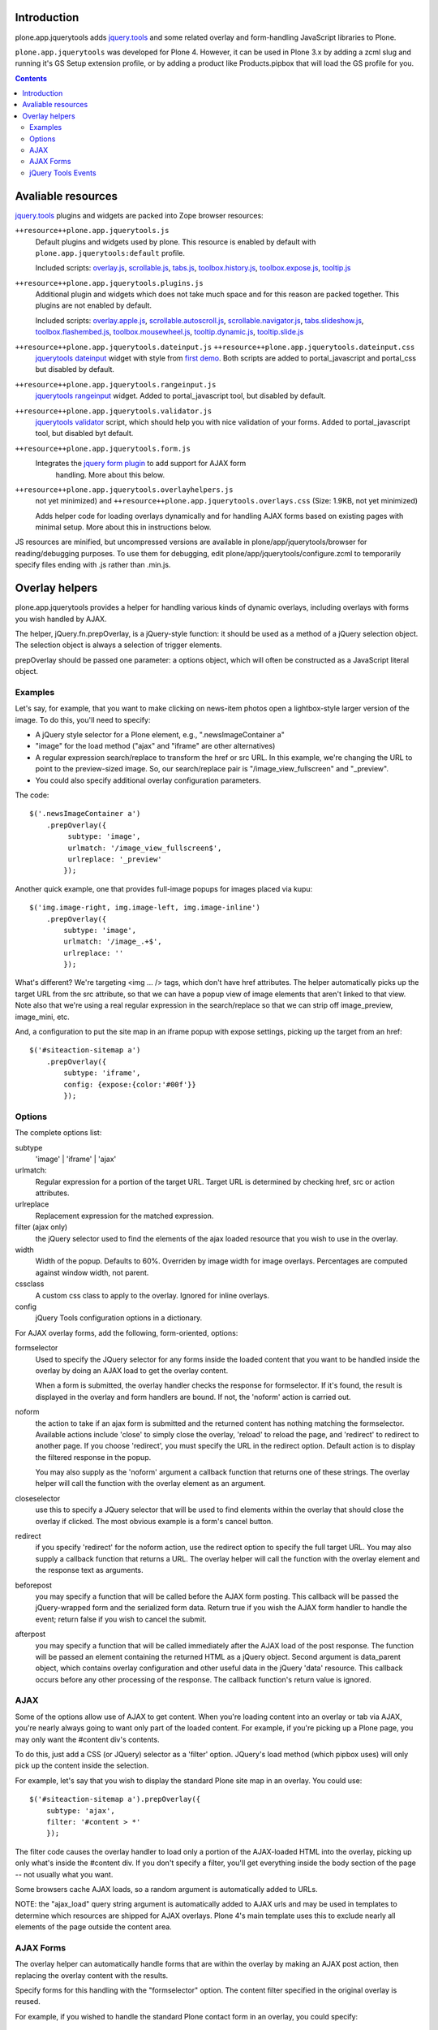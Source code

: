 Introduction
============

plone.app.jquerytools adds `jquery.tools`_ and some related
overlay and form-handling JavaScript libraries to Plone.

``plone.app.jquerytools`` was developed for Plone 4. However, it can
be used in Plone 3.x by adding a zcml slug and running it's
GS Setup extension profile, or by adding a product like Products.pipbox
that will load the GS profile for you.

.. contents::

Avaliable resources
===================

`jquery.tools`_ plugins and widgets are packed into Zope browser resources:

``++resource++plone.app.jquerytools.js``
    Default plugins and widgets used by plone. This resource is enabled
    by default with ``plone.app.jquerytools:default`` profile.
    
    Included scripts: `overlay.js`_, `scrollable.js`_, `tabs.js`_,
    `toolbox.history.js`_, `toolbox.expose.js`_, `tooltip.js`_

``++resource++plone.app.jquerytools.plugins.js``
    Additional plugin and widgets which does not take much space and for
    this reason are packed together. This plugins are not enabled by
    default.

    Included scripts: `overlay.apple.js`_, `scrollable.autoscroll.js`_,
    `scrollable.navigator.js`_, `tabs.slideshow.js`_, `toolbox.flashembed.js`_, 
    `toolbox.mousewheel.js`_, `tooltip.dynamic.js`_, `tooltip.slide.js`_

``++resource++plone.app.jquerytools.dateinput.js`` ``++resource++plone.app.jquerytools.dateinput.css``
    `jquerytools dateinput`_ widget with style from `first demo`_. Both
    scripts are added to portal_javascript and portal_css but disabled by
    default.

``++resource++plone.app.jquerytools.rangeinput.js``
    `jquerytools rangeinput`_ widget. Added to portal_javascript tool, but
    disabled by default.

``++resource++plone.app.jquerytools.validator.js``
    `jquerytools validator`_ script, which should help you with nice
    validation of your forms. Added to portal_javascript tool, but
    disabled byt default.

``++resource++plone.app.jquerytools.form.js``
    Integrates the `jquery form plugin`_ to add support for AJAX form
     handling. More about this below.

``++resource++plone.app.jquerytools.overlayhelpers.js``
    not yet minimized) and ``++resource++plone.app.jquerytools.overlays.css``
    (Size: 1.9KB, not yet minimized)

    Adds helper code for loading overlays dynamically and for handling AJAX
    forms based on existing pages with minimal setup. More about this in
    instructions below.

JS resources are minified, but uncompressed versions are available in
plone/app/jquerytools/browser for reading/debugging purposes. To use them
for debugging, edit plone/app/jquerytools/configure.zcml to temporarily
specify files ending with .js rather than .min.js.


Overlay helpers
===============

plone.app.jquerytools provides a helper for handling various kinds of dynamic
overlays, including overlays with forms you wish handled by AJAX.

The helper, jQuery.fn.prepOverlay, is a jQuery-style function: it should be
used as a method of a jQuery selection object. The selection object is always
a selection of trigger elements.

prepOverlay should be passed one parameter: a options object, which will often
be constructed as a JavaScript literal object.


Examples
--------

Let's say, for example, that you want to make clicking on news-item photos
open a lightbox-style larger version of the image. To do this, you'll need to
specify:

* A jQuery style selector for a Plone element, e.g., ".newsImageContainer a"

* "image" for the load method ("ajax" and "iframe" are other alternatives)

* A regular expression search/replace to transform the href or src URL.
  In this example, we're changing the URL to point to the preview-sized
  image. So, our search/replace pair is "/image_view_fullscreen"
  and "_preview".

* You could also specify additional overlay configuration parameters.

The code::

    $('.newsImageContainer a')
        .prepOverlay({
             subtype: 'image',
             urlmatch: '/image_view_fullscreen$',
             urlreplace: '_preview'
            });

Another quick example, one that provides full-image popups for images placed
via kupu::

    $('img.image-right, img.image-left, img.image-inline')
        .prepOverlay({
            subtype: 'image',
            urlmatch: '/image_.+$',
            urlreplace: ''
            });

What's different? We're targeting <img ... /> tags, which don't have href
attributes. The helper automatically picks up the target URL from the src
attribute, so that we can have a popup view of image elements that aren't
linked to that view. Note also that we're using a real regular expression
in the search/replace so that we can strip off image_preview, image_mini, etc.

And, a configuration to put the site map in an iframe popup with expose
settings, picking up the target from an href::

    $('#siteaction-sitemap a')
        .prepOverlay({
            subtype: 'iframe',
            config: {expose:{color:'#00f'}}
            });

Options
-------

The complete options list:

subtype
  'image' | 'iframe' | 'ajax'
urlmatch: 
  Regular expression for a portion of the target URL. Target
  URL is determined by checking href, src or action attributes.
urlreplace
  Replacement expression for the matched expression.
filter (ajax only)
  the jQuery selector used to find the elements of
  the ajax loaded resource that you wish to use in the overlay.
width
  Width of the popup. Defaults to 60%. Overriden by image width
  for image overlays. Percentages are computed against window width,
  not parent.
cssclass
  A custom css class to apply to the overlay. Ignored
  for inline overlays.
config 
  jQuery Tools configuration options in a dictionary.

For AJAX overlay forms, add the following, form-oriented, options:

formselector
  Used to specify the JQuery selector for any
  forms inside the loaded content that you want to be handled
  inside the overlay by doing an AJAX load to get the overlay
  content.

  When a form is submitted, the overlay handler checks the response
  for formselector. If it's found, the result is displayed in the
  overlay and form handlers are bound. If not, the 'noform' action
  is carried out.

noform
  the action to take if an ajax form is submitted and the returned
  content has nothing matching the formselector. Available actions include
  'close' to simply close the overlay, 'reload' to reload the page, and
  'redirect' to redirect to another page. If you choose 'redirect', you
  must specify the URL in the redirect option. Default
  action is to display the filtered response in the popup.

  You may also supply as the 'noform' argument a
  callback function that returns one of these strings. The overlay helper
  will call the function with the overlay element as an argument.

closeselector
  use this to specify a JQuery selector that will be used
  to find elements within the overlay that should close the overlay if
  clicked. The most obvious example is a form's cancel button.

redirect
  if you specify 'redirect' for the noform action, use the
  redirect option to specify the full target URL. You may also supply a
  callback function that returns a URL. The overlay helper will call the
  function with the overlay element and the response text as arguments.

beforepost
  you may specify a function that will be called before the
  AJAX form posting. This callback will be passed the jQuery-wrapped form
  and the serialized form data. Return true if you wish the AJAX form
  handler to handle the event; return false if you wish to cancel the
  submit.

afterpost
  you may specify a function that will be called immediately
  after the AJAX load of the post response. The function will be passed an
  element containing the returned HTML as a jQuery object. Second argument
  is data_parent object, which contains overlay configuration and other
  useful data in the jQuery 'data' resource. This callback occurs before
  any other processing of the response. The callback function's return
  value is ignored.

AJAX
----

Some of the options allow use of AJAX to get content. When you're
loading content into an overlay or tab via AJAX, you're nearly always
going to want only part of the loaded content. For example, if you're
picking up a Plone page, you may only want the #content div's contents.

To do this, just add a CSS (or JQuery) selector as a 'filter' option.
JQuery's load method (which pipbox uses) will only pick up the content inside
the selection.

For example, let's say that you wish to display the standard Plone site map
in an overlay. You could use::

    $('#siteaction-sitemap a').prepOverlay({
        subtype: 'ajax',
        filter: '#content > *'
        });

The filter code causes the overlay handler to load only a portion of the
AJAX-loaded HTML into the overlay, picking up only what's inside the
#content div. If you don't specify a filter, you'll get
everything inside the body section of the page -- not usually what you
want.

Some browsers cache AJAX loads, so a random argument is automatically
added to URLs.

NOTE: the  "ajax_load" query string argument is automatically added to AJAX
urls and may be used in templates to determine which resources are shipped
for AJAX overlays. Plone 4's main template uses this to exclude nearly
all elements of the page outside the content area.


AJAX Forms
----------

The overlay helper can automatically handle forms that are within the
overlay by making an AJAX post action, then replacing the overlay content with
the results.

Specify forms for this handling with the "formselector" option. The content
filter specified in the original overlay is reused.

For example, if you wished to handle the standard Plone contact form in an
overlay, you could specify::

    $('#siteaction-contact a').prepOverlay({
        subtype: 'ajax',
        filter: '#content>*',
        formselector: 'form'
        });

Another example: using popups for the delete confirmation and rename forms
(from the action menu)::

    $('a#delete,a#rename').prepOverlay({
        subtype: 'ajax',
        filter: '#content>*',
        closeselector: '[name=form.button.Cancel]'
        });

There are a couple of differences here. First, there is no form selector
specified; that's because we don't want to install an ajax submit handler
when we may be renaming or deleting the displayed object. Second, we specify
a close selector so that pushing the cancel button will close the overlay
without bothering to submit the form.

See ``Products/CMFPlone/skins/plone_ecmascript/popupforms.js`` for several
examples of using callbacks to handle tricky cases like confirming deletion of
the current content item.

The `jquery form plugin`_ is used to do the data serialization for form posts.
It provides a more complete serialization, including submit name/value and file
data, than jQuery alone.

jQuery Tools Events
-------------------

Event handlers for jQuery Tools overlay events may be set in via the optional
"config" argument, which is passed as a dictionary. For example, to specify an
onBeforeLoad event::

    $('a#testimage').prepOverlay({
        subtype: 'image',
        config: {
            onBeforeLoad : function (e) {
                console.log('onBeforeLoad', this.getOverlay());
                return true;
                }
            }
        });


Useful events are specified in the jQuery Tools `overlay documentation`_.
Also, see the `events documentation`_. Note that you should return ``true`` in
```onBeforeLoad``` and ``onBeforeClose`` handlers if you want the default behavior
(opening or closing). Return ``false`` to prevent opening or closing.

jQuery Tools passes the event as a parameter when it calls the event handlers.
``this`` will be the jqt API object, which has ``getOverlay()`` and
``getTrigger()`` methods.


.. _`jquery.tools`: http://jquerytools.org
.. _`overlay.js`: http://jquerytools.org/documentation/overlay/index.html
.. _`scrollable.js`: http://jquerytools.org/documentation/scrollable/index.html
.. _`tabs.js`: http://jquerytools.org/documentation/tabs/index.html
.. _`toolbox.history.js`: http://jquerytools.org/documentation/toolbox/history.html
.. _`toolbox.expose.js`: http://jquerytools.org/documentation/toolbox/expose.html
.. _`tooltip.js`: http://jquerytools.org/documentation/tooltip/index.html
.. _`overlay.apple.js`: http://jquerytools.org/documentation/overlay/apple.html
.. _`scrollable.autoscroll.js`: http://jquerytools.org/documentation/scrollable/autoscroll.html
.. _`scrollable.navigator.js`: http://jquerytools.org/documentation/scrollable/navigator.html
.. _`tabs.slideshow.js`: http://jquerytools.org/documentation/tabs/slideshow.html
.. _`toolbox.flashembed.js`: http://jquerytools.org/documentation/toolbox/flashembed.html
.. _`toolbox.mousewheel.js`: http://jquerytools.org/documentation/toolbox/mousewheel.html
.. _`tooltip.dynamic.js`: http://jquerytools.org/documentation/tooltip/dynamic.html
.. _`tooltip.slide.js`: http://jquerytools.org/documentation/tooltip/slide.html
.. _`jquerytools dateinput`: http://jquerytools.org/documentation/dateinput/index.html
.. _`first demo`: http://jquerytools.org/demos/dateinput/index.html
.. _`jquerytools rangeinput`: http://jquerytools.org/documentation/rangeinput/index.html
.. _`jquerytools validator`: http://jquerytools.org/documentation/validator/index.html
.. _`jquery form plugin`: http://malsup.com/jquery/form
.. _`overlay documentation`: http://jquerytools.org/documentation/overlay/#events
.. _`events documentation`: http://jquerytools.org/documentation/scripting.html#events
